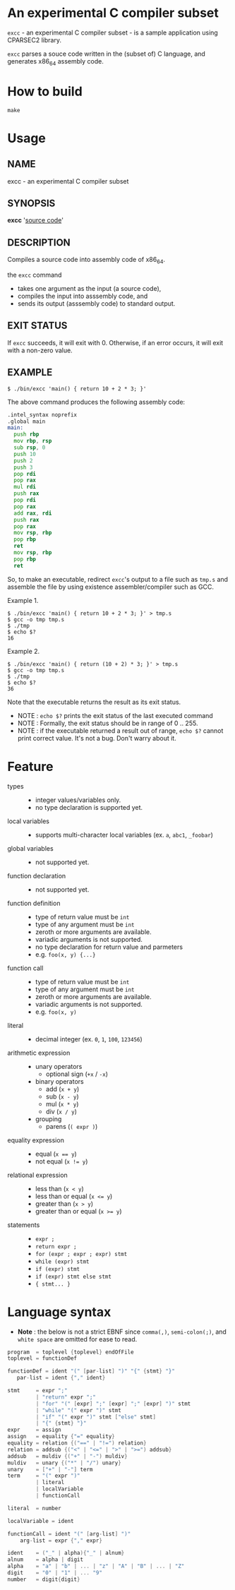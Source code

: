 # -*- coding: utf-8-unix -*-
#+STARTUP: showall indent

* An experimental C compiler subset

~excc~ - an experimental C compiler subset - is a sample application using
CPARSEC2 library.
 
~excc~ parses a souce code written in the (subset of) C language, and generates
x86_64 assembly code.

* How to build
#+begin_src shell
make
#+end_src

* Usage

** NAME
excc - an experimental C compiler subset

** SYNOPSIS
*excc* '_source code_'

** DESCRIPTION
Compiles a source code into assembly code of x86_64.

the ~excc~ command
 - takes one argument as the input (a source code),
 - compiles the input into asssembly code, and
 - sends its output (asssembly code) to standard output.

** EXIT STATUS
If ~excc~ succeeds, it will exit with 0. Otherwise, if an error occurs, it will
exit with a non-zero value.

** EXAMPLE

#+begin_src shell
$ ./bin/excc 'main() { return 10 + 2 * 3; }'
#+end_src

The above command produces the following assembly code:
#+begin_src asm
.intel_syntax noprefix
.global main
main:
  push rbp
  mov rbp, rsp
  sub rsp, 0
  push 10
  push 2
  push 3
  pop rdi
  pop rax
  mul rdi
  push rax
  pop rdi
  pop rax
  add rax, rdi
  push rax
  pop rax
  mov rsp, rbp
  pop rbp
  ret
  mov rsp, rbp
  pop rbp
  ret
#+end_src

So, to make an executable, redirect ~excc~'s output to a file such as ~tmp.s~
and assemble the file by using existence assembler/compiler such as GCC.

Example 1.
#+begin_src shell
$ ./bin/excc 'main() { return 10 + 2 * 3; }' > tmp.s
$ gcc -o tmp tmp.s
$ ./tmp
$ echo $?
16
#+end_src

Example 2.
#+begin_src shell
$ ./bin/excc 'main() { return (10 + 2) * 3; }' > tmp.s
$ gcc -o tmp tmp.s
$ ./tmp
$ echo $?
36
#+end_src

Note that the executable returns the result as its exit status.
- NOTE : ~echo $?~ prints the exit status of the last executed command
- NOTE : Formally, the exit status should be in range of 0 .. 255.
- NOTE : if the executable returned a result out of range, ~echo $?~ cannot
  print correct value. It's not a bug. Don't warry about it.

* Feature
- types ::
  - integer values/variables only.
  - no type declaration is supported yet.
- local variables ::
  - supports multi-character local variables (ex. ~a~, ~abc1~, ~_foobar~)
- global variables ::
  - not supported yet.
- function declaration :: 
  - not supported yet.
- function definition ::
  - type of return value must be ~int~
  - type of any argument must be ~int~
  - zeroth or more arguments are available.
  - variadic arguments is not supported.
  - no type declaration for return value and parmeters
  - e.g. ~foo(x, y) {...}~
- function call ::
  - type of return value must be ~int~
  - type of any argument must be ~int~
  - zeroth or more arguments are available.
  - variadic arguments is not supported.
  - e.g. ~foo(x, y)~
- literal ::
  - decimal integer (ex. ~0~, ~1~, ~100~, ~123456~)
- arithmetic expression ::
  - unary operators
    - optional sign (~+x~ / ~-x~)
  - binary operators
    - add (~x + y~)
    - sub (~x - y~)
    - mul (~x * y~)
    - div (~x / y~)
  - grouping
    - parens (~( expr )~)
- equality expression ::
  - equal (~x == y~)
  - not equal (~x != y~)
- relational expression ::
  - less than (~x < y~)
  - less than or equal (~x <= y~)
  - greater than (~x > y~)
  - greater than or equal (~x >= y~)
- statements ::
  - ~expr ;~
  - ~return expr ;~
  - ~for (expr ; expr ; expr) stmt~
  - ~while (expr) stmt~
  - ~if (expr) stmt~
  - ~if (expr) stmt else stmt~
  - ~{ stmt... }~

* Language syntax

- *Note* : the below is not a strict EBNF since ~comma(,)~, ~semi-colon(;)~, and
  ~white space~ are omitted for ease to read.
#+begin_src c
  program  = toplevel {toplevel} endOfFile
  toplevel = functionDef

  functionDef = ident "(" [par-list] ")" "{" {stmt} "}"
     par-list = ident {"," ident}

  stmt     = expr ";"
           | "return" expr ";"
           | "for" "(" [expr] ";" [expr] ";" [expr] ")" stmt
           | "while" "(" expr ")" stmt
           | "if" "(" expr ")" stmt ["else" stmt]
           | "{" {stmt} "}"
  expr     = assign
  assign   = equality {"=" equality}
  equality = relation {("==" | "!=") relation}
  relation = addsub {("<" | "<=" | ">" | ">=") addsub}
  addsub   = muldiv {("+" | "-") muldiv}
  muldiv   = unary {("*" | "/") unary}
  unary    = ["+" | "-"] term
  term     = "(" expr ")"
           | literal
           | localVariable
           | functionCall

  literal  = number

  localVariable = ident

  functionCall = ident "(" [arg-list] ")"
      arg-list = expr {"," expr}

  ident    = ("_" | alpha){"_" | alnum}
  alnum    = alpha | digit
  alpha    = "a" | "b" | ... | "z" | "A" | "B" | ... | "Z"
  digit    = "0" | "1" | ... "9"
  number   = digit{digit}
#+end_src
